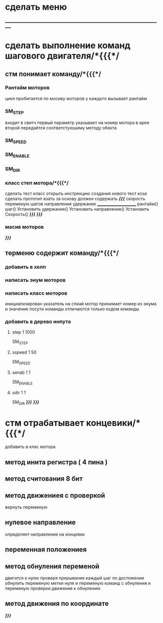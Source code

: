 * сделать меню 
___________________________________________________________________________________
* сделать выполнение команд шагового двигателя/*{{{*/
** стм понимает команду/*{{{*/
*** Рантайм моторов
	цикл пробигается по мосиву моторов
	у каждого вызывает рантайм
*** SM_STEP
	входит в свитч
	первый параметр указывает на номер мотора в арее
	второй передаётся соответстуюшиму методу обекта
*** SM_SPEED
*** SM_ENABLE
*** SM_DIR
*** класс степ мотора/*{{{*/ 
сделать тест класс
		открыть инстрекцию создания нового тест коза
		сделать прототип
			взать за основу 
должен содержать /*{{{*/
	скорость
	переменую шагов
	направление
	удержание
	______________________
	рантайм()
	шаг()
	Установить удержание()
	Установить направление()
	Установить Скорость()
	/*}}}*/
/*}}}*/
*** масив моторов
/*}}}*/
** терменю cодержит команду/*{{{*/
*** добавить  в хелп
*** написать энум  моторов
*** написать класс  моторов
	инициализирован указатель на спиай
	мотор принимает номер из энума
			и значение
	посути команды отличаются только кодом команды
*** добавить в дерево инпута
**** step 1 1000
SM_STEP
**** sspeed 1 50
SM_SPEED
**** senab 1 1
SM_ENABLE
**** sdir 1 1
SM_DIR
	/*}}}*/
/*}}}*/
* стм отрабатывает концевики/*{{{*/
добавить в клас мотора
** метод инита регистра ( 4 пина )
** метод считования 8 бит
** метод движениея с проверкой 
	вернуть переменую
** нулевое направление
	определяет направление на концевик
** переменная положениея
** метод обнуления переменой 
	двигатся к нулю проверя прерывание
каждый шаг
по достижении обнулить
переменую метки нуля
и переменую команд с обнуления
и переменую проверки движения к обнулению
** метод движения по координате
/*}}}*/
